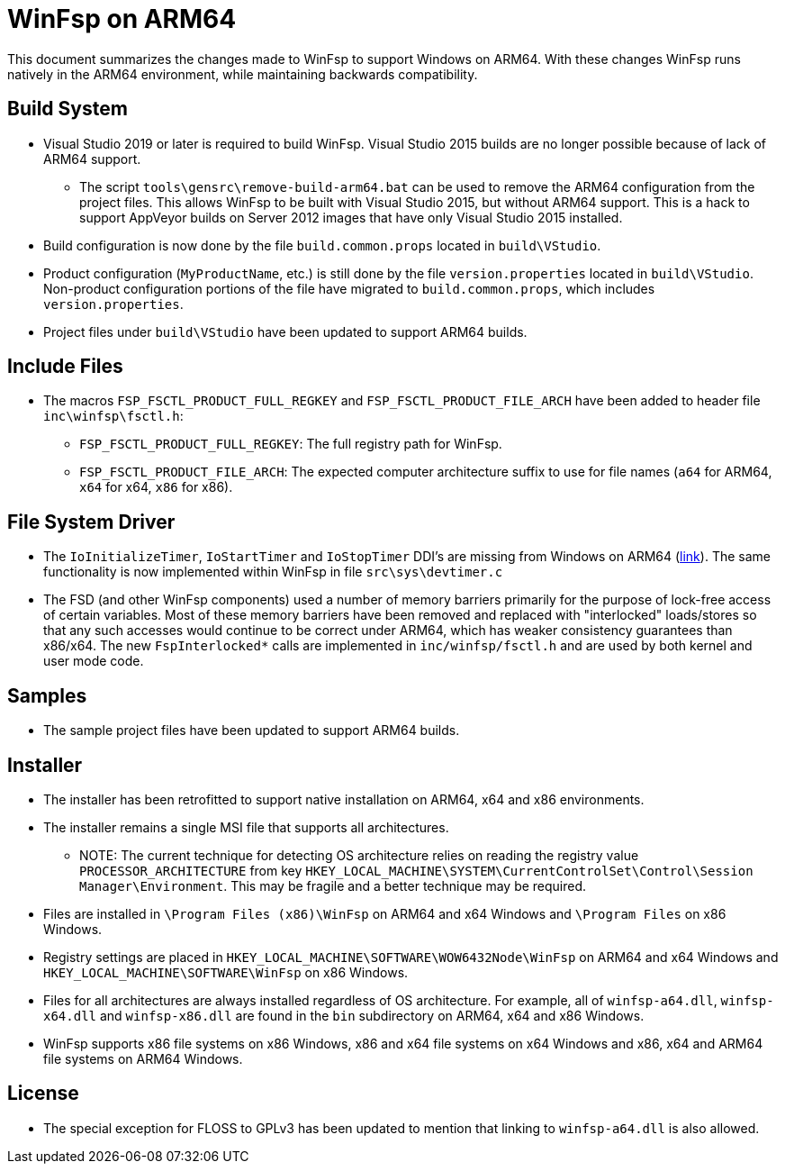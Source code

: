 = WinFsp on ARM64

This document summarizes the changes made to WinFsp to support Windows on ARM64. With these changes WinFsp runs natively in the ARM64 environment, while maintaining backwards compatibility.

== Build System

* Visual Studio 2019 or later is required to build WinFsp. Visual Studio 2015 builds are no longer possible because of lack of ARM64 support.
** The script `tools\gensrc\remove-build-arm64.bat` can be used to remove the ARM64 configuration from the project files. This allows WinFsp to be built with Visual Studio 2015, but without ARM64 support. This is a hack to support AppVeyor builds on Server 2012 images that have only Visual Studio 2015 installed.
* Build configuration is now done by the file `build.common.props` located in `build\VStudio`.
* Product configuration (`MyProductName`, etc.) is still done by the file `version.properties` located in `build\VStudio`. Non-product configuration portions of the file have migrated to `build.common.props`, which includes `version.properties`.
* Project files under `build\VStudio` have been updated to support ARM64 builds.

== Include Files

* The macros `FSP_FSCTL_PRODUCT_FULL_REGKEY` and `FSP_FSCTL_PRODUCT_FILE_ARCH` have been added to header file `inc\winfsp\fsctl.h`:
** `FSP_FSCTL_PRODUCT_FULL_REGKEY`: The full registry path for WinFsp.
** `FSP_FSCTL_PRODUCT_FILE_ARCH`: The expected computer architecture suffix to use for file names (`a64` for ARM64, `x64` for x64, `x86` for x86).

== File System Driver

* The `IoInitializeTimer`, `IoStartTimer` and `IoStopTimer` DDI's are missing from Windows on ARM64 (https://social.msdn.microsoft.com/Forums/en-US/e1f4dbbd-a3f1-40a4-8f8b-e12a04b1b074/is-iostarttimer-universal[link]). The same functionality is now implemented within WinFsp in file `src\sys\devtimer.c`
* The FSD (and other WinFsp components) used a number of memory barriers primarily for the purpose of lock-free access of certain variables. Most of these memory barriers have been removed and replaced with "interlocked" loads/stores so that any such accesses would continue to be correct under ARM64, which has weaker consistency guarantees than x86/x64. The new `FspInterlocked*` calls are implemented in `inc/winfsp/fsctl.h` and are used by both kernel and user mode code.

== Samples

* The sample project files have been updated to support ARM64 builds.

== Installer

* The installer has been retrofitted to support native installation on ARM64, x64 and x86 environments.
* The installer remains a single MSI file that supports all architectures.
** NOTE: The current technique for detecting OS architecture relies on reading the registry value `PROCESSOR_ARCHITECTURE` from key `HKEY_LOCAL_MACHINE\SYSTEM\CurrentControlSet\Control\Session Manager\Environment`. This may be fragile and a better technique may be required.
* Files are installed in `\Program Files (x86)\WinFsp` on ARM64 and x64 Windows and `\Program Files` on x86 Windows.
* Registry settings are placed in `HKEY_LOCAL_MACHINE\SOFTWARE\WOW6432Node\WinFsp` on ARM64 and x64 Windows and `HKEY_LOCAL_MACHINE\SOFTWARE\WinFsp` on x86 Windows.
* Files for all architectures are always installed regardless of OS architecture. For example, all of `winfsp-a64.dll`, `winfsp-x64.dll` and `winfsp-x86.dll` are found in the `bin` subdirectory on ARM64, x64 and x86 Windows.
* WinFsp supports x86 file systems on x86 Windows, x86 and x64 file systems on x64 Windows and x86, x64 and ARM64 file systems on ARM64 Windows.

== License

* The special exception for FLOSS to GPLv3 has been updated to mention that linking to `winfsp-a64.dll` is also allowed.
